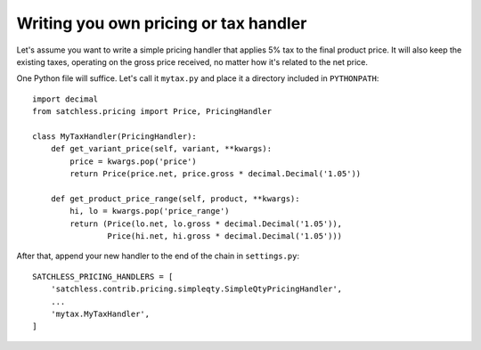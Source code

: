 .. _pricing-handler:

======================================
Writing you own pricing or tax handler
======================================

Let's assume you want to write a simple pricing handler that applies 5% tax
to the final product price. It will also keep the existing taxes, operating
on the gross price received, no matter how it's related to the net price.

One Python file will suffice. Let's call it ``mytax.py`` and place it a
directory included in ``PYTHONPATH``::

    import decimal
    from satchless.pricing import Price, PricingHandler

    class MyTaxHandler(PricingHandler):
        def get_variant_price(self, variant, **kwargs):
            price = kwargs.pop('price')
            return Price(price.net, price.gross * decimal.Decimal('1.05'))

        def get_product_price_range(self, product, **kwargs):
            hi, lo = kwargs.pop('price_range')
            return (Price(lo.net, lo.gross * decimal.Decimal('1.05')),
                    Price(hi.net, hi.gross * decimal.Decimal('1.05')))

After that, append your new handler to the end of the chain in ``settings.py``::

    SATCHLESS_PRICING_HANDLERS = [
        'satchless.contrib.pricing.simpleqty.SimpleQtyPricingHandler',
        ...
        'mytax.MyTaxHandler',
    ]
